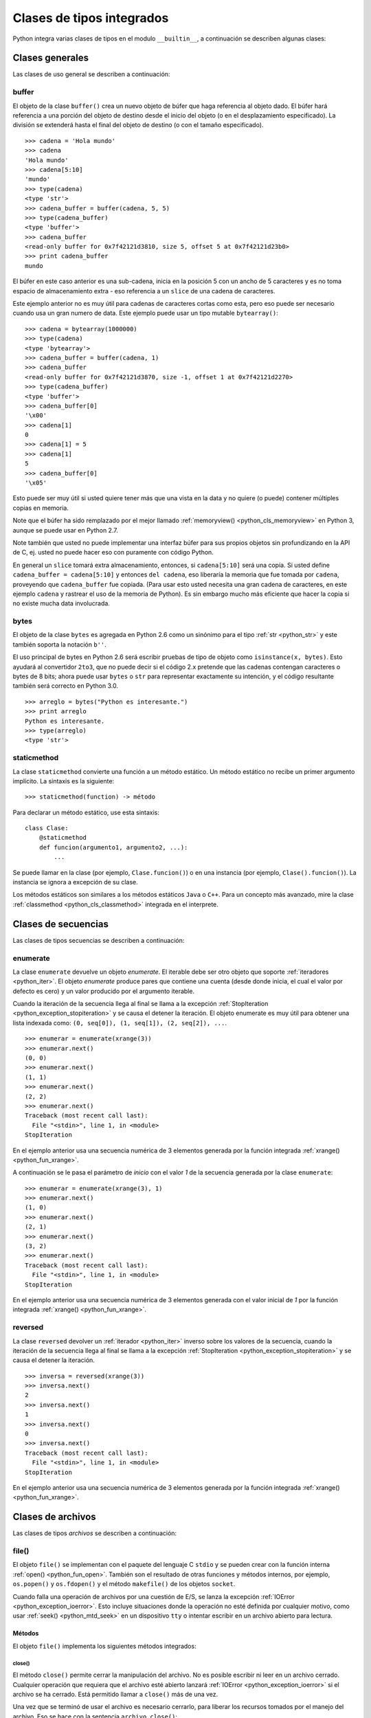 .. -*- coding: utf-8 -*-


.. _python_cls_tipos_builtins:

Clases de tipos integrados
--------------------------

Python integra varias clases de tipos en el modulo ``__builtin__``, a continuación se 
describen algunas clases:


.. _python_cls_builtins_generales:

Clases generales
................

Las clases de uso general se describen a continuación:


.. _python_cls_buffer:

buffer
~~~~~~

El objeto de la clase ``buffer()`` crea un nuevo objeto de búfer que haga referencia 
al objeto dado. El búfer hará referencia a una porción del objeto de destino desde el 
inicio del objeto (o en el desplazamiento especificado). La división se extenderá hasta 
el final del objeto de destino (o con el tamaño especificado).

::

    >>> cadena = 'Hola mundo'
    >>> cadena
    'Hola mundo'
    >>> cadena[5:10]
    'mundo'
    >>> type(cadena)
    <type 'str'>
    >>> cadena_buffer = buffer(cadena, 5, 5)
    >>> type(cadena_buffer)
    <type 'buffer'>
    >>> cadena_buffer
    <read-only buffer for 0x7f42121d3810, size 5, offset 5 at 0x7f42121d23b0>
    >>> print cadena_buffer
    mundo

El búfer en este caso anterior es una sub-cadena, inicia en la posición 5 con un 
ancho de 5 caracteres y es no toma espacio de almacenamiento extra - eso referencia 
a un ``slice`` de una cadena de caracteres.

Este ejemplo anterior no es muy útil para cadenas de caracteres cortas como esta, 
pero eso puede ser necesario cuando usa un gran numero de data. Este ejemplo puede 
usar un tipo mutable ``bytearray()``:

::

    >>> cadena = bytearray(1000000)
    >>> type(cadena)
    <type 'bytearray'>
    >>> cadena_buffer = buffer(cadena, 1)
    >>> cadena_buffer
    <read-only buffer for 0x7f42121d3870, size -1, offset 1 at 0x7f42121d2270>
    >>> type(cadena_buffer)
    <type 'buffer'>
    >>> cadena_buffer[0]
    '\x00'
    >>> cadena[1]
    0
    >>> cadena[1] = 5
    >>> cadena[1]
    5
    >>> cadena_buffer[0]
    '\x05'

Esto puede ser muy útil si usted quiere tener más que una vista en la data y no quiere 
(o puede) contener múltiples copias en memoria.

Note que el búfer ha sido remplazado por el mejor llamado :ref:`memoryview() <python_cls_memoryview>` 
en Python 3, aunque se puede usar en Python 2.7.

Note también que usted no puede implementar una interfaz búfer para sus propios objetos 
sin profundizando en la API de C, ej. usted no puede hacer eso con puramente con código 
Python.

En general un ``slice`` tomará extra almacenamiento, entonces, si ``cadena[5:10]`` será 
una copia. Si usted define ``cadena_buffer = cadena[5:10]`` y entonces ``del cadena``, 
eso liberaría la memoria que fue tomada por ``cadena``, proveyendo que ``cadena_buffer`` 
fue copiada. (Para usar esto usted necesita una gran cadena de caracteres, en este ejemplo 
``cadena`` y rastrear el uso de la memoria de Python). Es sin embargo mucho más eficiente 
que hacer la copia si no existe mucha data involucrada.


.. _python_cls_bytes:

bytes
~~~~~

El objeto de la clase ``bytes`` es agregada en Python 2.6 como un sinónimo para el tipo 
:ref:`str <python_str>` y este también soporta la notación ``b''``.

El uso principal de bytes en Python 2.6 será escribir pruebas de tipo de objeto como 
``isinstance(x, bytes)``. Esto ayudará al convertidor ``2to3``, que no puede decir si 
el código 2.x pretende que las cadenas contengan caracteres o bytes de 8 bits; ahora 
puede usar ``bytes`` o ``str`` para representar exactamente su intención, y el código 
resultante también será correcto en Python 3.0.

::

    >>> arreglo = bytes("Python es interesante.")
    >>> print arreglo
    Python es interesante.
    >>> type(arreglo)
    <type 'str'>


.. _python_cls_staticmethod:

staticmethod
~~~~~~~~~~~~

La clase ``staticmethod`` convierte una función a un método estático. Un método 
estático no recibe un primer argumento implícito. La sintaxis es la siguiente:

::

    >>> staticmethod(function) -> método

Para declarar un método estático, use esta sintaxis:

::

    class Clase:
        @staticmethod
        def funcion(argumento1, argumento2, ...):
            ...

.. todo:: TODO escribir un ejemplo real del uso de esta clase integrada.

Se puede llamar en la clase (por ejemplo, ``Clase.funcion()``) o en una instancia 
(por ejemplo, ``Clase().funcion()``). La instancia se ignora a excepción de su 
clase.

Los métodos estáticos son similares a los métodos estáticos ``Java`` o ``C++``. Para 
un concepto más avanzado, mire la clase :ref:`classmethod <python_cls_classmethod>` 
integrada en el interprete.

.. todo:: TODO escribir sobre esta clase integrada.


.. comments:

    .. _python_cls_builtins_bool:

    Clases de booleanos
    ...................

    Las clases de tipos :ref:`booleanos <python_bool>` se describen a continuación:


    .. _python_clase_bool:

    bool()
    ~~~~~~

    La clase ``bool()``, es un constructor, el cual crea un tipo de datos 
    :ref:`booleanos <python_bool>`, devuelve un tipo booleano ``True`` cuando el 
    argumento dado es ``True``, de lo contrario ``False``.

    ::

        >>> bool(True)
        True
        >>> bool()
        False


.. _python_cls_builtins_secue:

Clases de secuencias
....................

Las clases de tipos secuencias se describen a continuación:


.. _python_cls_enumerate:

enumerate
~~~~~~~~~

La clase ``enumerate`` devuelve un objeto *enumerate*.  El iterable debe ser otro objeto 
que soporte :ref:`iteradores <python_iter>`. El objeto *enumerate* produce pares que 
contiene una cuenta (desde donde inicia, el cual el valor por defecto es cero) y un valor 
producido por el argumento iterable. 

Cuando la iteración de la secuencia llega al final se llama a la excepción 
:ref:`StopIteration <python_exception_stopiteration>` y se causa el detener la iteración. 
El objeto enumerate es muy útil para obtener una lista indexada como: 
``(0, seq[0]), (1, seq[1]), (2, seq[2]), ...``.

::

    >>> enumerar = enumerate(xrange(3))
    >>> enumerar.next()
    (0, 0)
    >>> enumerar.next()
    (1, 1)
    >>> enumerar.next()
    (2, 2)
    >>> enumerar.next()
    Traceback (most recent call last):
      File "<stdin>", line 1, in <module>
    StopIteration

En el ejemplo anterior usa una secuencia numérica de 3 elementos generada por la función 
integrada :ref:`xrange() <python_fun_xrange>`.

A continuación se le pasa el parámetro de *inicio* con el valor *1* de la secuencia 
generada por la clase ``enumerate``:

::

    >>> enumerar = enumerate(xrange(3), 1)
    >>> enumerar.next()
    (1, 0)
    >>> enumerar.next()
    (2, 1)
    >>> enumerar.next()
    (3, 2)
    >>> enumerar.next()
    Traceback (most recent call last):
      File "<stdin>", line 1, in <module>
    StopIteration

En el ejemplo anterior usa una secuencia numérica de 3 elementos generada con el valor 
inicial de *1* por la función integrada :ref:`xrange() <python_fun_xrange>`.


.. _python_cls_reversed:

reversed
~~~~~~~~

La clase ``reversed`` devolver un :ref:`iterador <python_iter>` inverso sobre los 
valores de la secuencia, cuando la iteración de la secuencia llega al final se llama 
a la excepción :ref:`StopIteration <python_exception_stopiteration>` y se causa el 
detener la iteración.

::

    >>> inversa = reversed(xrange(3))
    >>> inversa.next()
    2
    >>> inversa.next()
    1
    >>> inversa.next()
    0
    >>> inversa.next()
    Traceback (most recent call last):
      File "<stdin>", line 1, in <module>
    StopIteration

En el ejemplo anterior usa una secuencia numérica de 3 elementos generada por la 
función integrada :ref:`xrange() <python_fun_xrange>`.


.. _python_cls_builtins_archivos:

Clases de archivos
..................

Las clases de tipos *archivos* se describen a continuación:


.. _python_cls_file:

file()
~~~~~~

El objeto ``file()`` se implementan con el paquete del lenguaje C ``stdio`` y se pueden 
crear con la función interna :ref:`open() <python_fun_open>`. También son el resultado 
de otras funciones y métodos internos, por ejemplo, ``os.popen()`` y ``os.fdopen()`` y 
el método ``makefile()`` de los objetos ``socket``.

Cuando falla una operación de archivos por una cuestión de E/S, se lanza la excepción 
:ref:`IOError <python_exception_ioerror>`. Esto incluye situaciones donde la operación 
no esté definida por cualquier motivo, como usar :ref:`seek() <python_mtd_seek>` 
en un dispositivo ``tty`` o intentar escribir en un archivo abierto para lectura.

Métodos
````````

El objeto ``file()`` implementa los siguientes métodos integrados:


.. _python_mtd_close:

close()
"""""""

El método ``close()`` permite cerrar la manipulación del archivo. No es posible escribir 
ni leer en un archivo cerrado. Cualquier operación que requiera que el archivo esté 
abierto lanzará :ref:`IOError <python_exception_ioerror>` si el archivo se ha cerrado. 
Está permitido llamar a ``close()`` más de una vez.

Una vez que se terminó de usar el archivo es necesario cerrarlo, para liberar los 
recursos tomados por el manejo del archivo. Eso se hace con la sentencia ``archivo.close()``:

::

    >>> archivo.close() # cierra el archivo datos.txt


Luego de lo cual no se puede acceder al archivo ``datos.txt``, si intenta una llamada a 
la método :ref:`archivo.read() <python_mtd_read>` devuelve una excepción 
:ref:`ValueError <python_exception_valueerror>`, porque el archivo está cerrado:

::

    >>> archivo.close()
    >>> archivo.read()
    Traceback (most recent call last):
      File "<stdin>", line 1, in <module>
    ValueError: I/O operation on closed file


.. tip:: Para más detalles: http://docs.python.org/tutorial/inputoutput.html


.. _python_mtd_flush:

flush()
"""""""

El método ``flush()`` permite descargar el bufér interno, como la función de lenguaje C 
``fflush()`` de la librería ``stdio``. Puede no tener efecto en ciertos objetos similares 
a los archivos.

Python automáticamente flushes los archivos cuando son cerrados. Pero usted podría to flush 
la data antes de cerrar cualquier archivo.

::

    >>> # Abre un archivo
    ... archivo = open("datos.txt", "wb")
    >>> print "Nombre del archivo: ", archivo.name
    Nombre del archivo:  datos.txt
    >>> # Aquí eso no hace nada, pero usted puede 
    ... # llamarlo con la operación read.
    ... archivo.flush()
    >>> # Cerrar archivo abierto
    ... archivo.close()


.. _python_mtd_isatty:

isatty()
""""""""

El método ``isatty()`` devuelve ``True`` si el archivo está conectado a un dispositivo 
``tty`` (un terminal interactivo de líneas de orden), en caso contrario, ``False``. 

.. note:: 
    Si un objeto similar a los archivos no está asociado a un archivo real, no debe 
    implementar este método.

::

    >>> archivo = open('datos.txt', 'r')
    >>> archivo.isatty()
    False


.. _python_mtd_fileno:

fileno()
""""""""

El método ``fileno()`` devuelve el "descriptor de archivo" utilizado por la 
implementación subyacente para solicitar operaciones E/S del sistema operativo. 
Puede ser útil para interfaces de bajo nivel que utilicen descriptores de archivos, 
por ejemplo, el módulo ``fcntl`` o ``os.read()`` y similares. 

.. note:: 
    Si un objeto similar a los archivos no tiene un descriptor de archivo, no debe 
    implementar este método.

::

    >>> archivo = open("datos.txt",mode="r")
    >>> archivo.fileno()
    6

.. _python_mtd_next:

next()
""""""

El método ``next()`` permite usar un iterador para tratar cada linea del archivo como 
el próximo valor, cuando la iteración del archivo llega al final se llama a la excepción 
:ref:`StopIteration <python_exception_stopiteration>` y se causa el detener la 
iteración.

::

    >>> archivo = open('/etc/hostname')
    >>> archivo
    <open file '/etc/hostname', mode 'r' at 0x7fa44ba379c0>
    >>> archivo.__iter__()
    <open file '/etc/hostname', mode 'r' at 0x7fa44ba379c0>
    >>> iter(archivo)
    <open file '/etc/hostname', mode 'r' at 0x7fa44ba379c0>
    >>> archivo is archivo.__iter__()
    True
    >>> linea = archivo.__iter__()
    >>> linea.next()
    'laptop\n'
    >>> linea.next()
    Traceback (most recent call last):
      File "<stdin>", line 1, in <module>
    StopIteration


.. _python_mtd_read:

read()
""""""

El método ``read()`` permite leer el contenido del archivo. El argumento es opcional 
y si no se especifica (o es -1) devuelve el contenido de todo el archivo. Una vez que 
se leyó todo el archivo, una nueva llamada a la función devuelve una cadena vacía ('').

::

    >>> archivo = open('datos.txt', 'r')
    >>> archivo.read()
    'Este es una prueba \ny otra prueba'
    >>> archivo.read()
    ''

Si desea recibir una salida formateada por consola leyendo un archivo, a continuación 
un ejemplo:

::

    >>> archivo = open('datos.txt', 'r')
    >>> contenido = archivo.read()
    >>> print contenido
    Este es una prueba
    y otra prueba


.. _python_mtd_readline:

readline()
""""""""""

El método ``readline()`` permite leer una sola línea del archivo, devuelve al final de 
la línea el carácter de nueva línea y solo se omite en la última línea del archivo (si 
no termina con el carácter de nueva línea). Esto hace que el valor de retorno no sea 
ambiguo. Si devuelve una cadena de caracteres vacía se alcanzó el fin del archivo, 
mientras que una línea en blanco se representa con un carácter de nueva línea.

::

    >>> archivo = open('datos.txt', 'r')
    >>> print archivo.readline() # lee la linea "Este es una prueba "
    >>> print archivo.readline() # lee la linea "y otra prueba"
    >>> print archivo.readline()
        
    >>> 


.. _python_mtd_readlines:

readlines()
"""""""""""

El método ``readlines()`` devuelve una lista que contiene todas las líneas del archivo.

::

    >>> archivo = open('datos.txt', 'r')
    >>> lineas = archivo.readlines()
    >>> print lineas
    ['Este es una prueba \n', 'y otra prueba']


.. _python_mtd_seek:

seek()
""""""

El método ``seek()`` mueve la posición actual del cursos del archivo, como la función 
del lenguaje C ``fseek()`` de la librería ``stdio``. No devuelve ningún valor.

El método ``seek()`` lleva la siguiente nomenclatura:

::

    >>> seek(posicion_actual[, punto_referencia])

A continuación, un ejemplo que escribir y leer el archivo ``datos.txt`` agregando una 
lista de lineas al principio del archivo, como al final del archivo:

::

    >>> archivo = open('datos.txt', 'w')
    >>> lista_de_lineas = ["Esta es la 1er linea", \
    ...     "Esta es la 2da linea", "Esta es la 3era linea"]
    >>> archivo.writelines("\n".join(lista_de_lineas))
    >>> archivo.close()
    >>> archivo = open('datos.txt', 'r')
    >>> archivo.next()
    'Esta es la 1er linea\n'
    >>> archivo.seek(8)
    >>> archivo.next()
    'la 1er linea\n'
    >>> archivo.next()
    'Esta es la 2da linea\n'
    >>> archivo.next()
    'Esta es la 3era linea'
    >>> archivo.next()
    Traceback (most recent call last):
      File "<stdin>", line 1, in <module>
    StopIteration
    >>> archivo.close()

En el ejemplo anterior, puede ver que se escriben tres lineas y se pasa como argumento 
``posicion_actual`` el valor *8* el cual posiciona el curso de búsqueda en dicha posición 
de la primera linea con ``archivo.seek(8)`` y muestra una parte de la linea.

El argumento ``punto_referencia`` es opcional, con un valor predeterminado de ``0`` (es 
el principio del archivo); otros valores posibles son ``1`` (la posición actual del 
archivo) y ``2`` (el final del archivo). No hay valor de retorno.

::

    >>> archivo = open('datos.txt', 'w')
    >>> lista_de_lineas = ["Esta es la 1er linea", \
    ...     "Esta es la 2da linea", "Esta es la 3era linea"]
    >>> archivo.writelines("\n".join(lista_de_lineas))
    >>> archivo.close()
    >>> archivo = open('datos.txt', 'r')
    >>> archivo.next()
    'Esta es la 1er linea\n'
    >>> archivo.seek(8)
    >>> archivo.next()
    'la 1er linea\n'
    >>> archivo.close()
    >>> archivo = open('datos.txt', 'rw+')
    >>> nuevas_lineas = ["\nEsta es la 4ta linea", \
    ...     "Esta es la 5ta linea"]
    >>> # Escribe la secuencia de la lineas al final del archivo.
    ... archivo.seek(0, 2)
    >>> archivo.writelines("\n".join(nuevas_lineas))
    >>> # Ahora lea completamente el archivo desde el inicio.
    ... archivo.seek(0,0)
    >>> for elemento in range(1, 6):
    ...    linea = archivo.next()
    ...    print "Linea No %d - %s" % (elemento, linea)
    ... 
    Linea No 1 - Esta es la 1er linea

    Linea No 2 - Esta es la 2da linea

    Linea No 3 - Esta es la 3era linea

    Linea No 4 - Esta es la 4ta linea

    Linea No 5 - Esta es la 5ta linea
    >>> # Cerrar archivo abierto
    ... archivo.close()
    >>> 

En el ejemplo anterior se pudo usar el método ``seek()`` con el argumento 
``punto_referencia`` al final del archivo para agregar nuevas lineas y luego se uso 
de nuevo el argumento ``punto_referencia`` para ubicarse al inicio del archivo para 
mostrar todo el contenido del archivo.


.. _python_mtd_tell:

tell()
""""""

El método ``tell()`` devuelve la posición actual del archivo, como la función del 
lenguaje C ``ftell()`` de la librería ``stdio``.

::

    >>> archivo = open('/etc/hostname')
    >>> archivo.tell()
    0
    >>> linea = iter(archivo)
    >>> linea.next()
    'debacagua9\n'
    >>> archivo.tell()
    11
    >>> len('debacagua9\n')
    11
    >>> linea.next()
    Traceback (most recent call last):
      File "<stdin>", line 1, in <module>
    StopIteration
    >>> archivo.tell()
    11

Cuando la iteración de la secuencia llega al final se llama a la excepción 
:ref:`StopIteration <python_exception_stopiteration>` y se causa el detener la iteración. 


.. _python_mtd_truncate:

truncate()
""""""""""

::

    >>> archivo = open('datos.txt', 'w')
    >>> archivo.write('Este es una prueba \ny otra prueba')
    >>> archivo.truncate(20)
    >>> archivo.close()
    >>> archivo = open('datos.txt', 'r')
    >>> archivo.read()
    'Este es una prueba \n'

El método ``truncate()`` trunca el archivo. Si se proporciona el argumento opcional, 
el archivo se trunca a (como mucho) ese tamaño. El tamaño depende de la posición 
actual. La disponibilidad de esta función depende de la versión del sistema operativo 
(por ejemplo, no todas las versiones de Unix dan soporte a esta operación).


.. _python_mtd_write:

write()
"""""""

El método ``write()`` permite escribir el contenido de la cadena de texto al archivo, 
y devuelve la cantidad de caracteres escritos.

Para escribir algo que no sea una cadena de caracteres, antes se debe convertir a 
cadena de caracteres.

::

    >>> archivo = open('datos.txt', 'w')
    >>> # escribe el archivo datos.txt
    ... archivo.write('Este es una prueba \ny otra prueba')
    >>>


.. _python_fun_writelines:

writelines()
""""""""""""

El método ``writelines()`` escribe una lista de cadenas al archivo. No se devuelve 
ningún valor. El nombre es paralelo a ``readlines()``, ``writelines()`` no añade 
separadores de línea.

::

    >>> archivo = open('datos.txt', 'w')
    >>> lista_de_lineas = ['Plone es el más poderoso, ', \
    ...     'escalable, seguro ', 'y longevo CMS, ', \
    ...     'escrito en Python.']
    >>> archivo.writelines("\n".join(lista_de_lineas))
    >>> archivo.close()


Atributos
`````````

Los objetos archivo también ofrecen otros atributos interesantes. No son necesarios 
para los objetos de interfaz tipo archivo, pero deberían implementarse si tienen 
sentido en un objeto particular.


.. _python_attr_closed:

closed
""""""

El atributo ``closed`` del objeto :ref:`file <python_cls_file>` de tipo 
:ref:`booleano <python_bool>` indica el estado actual. Es un atributo de sólo lectura, 
que se cambia mediante el método :ref:`close() <python_mtd_close>`. Puede no estar 
disponible en todos los objetos con interfaz tipo archivo.

::

    >>> archivo = open('datos.txt', 'w')
    >>> archivo.closed
    False
    >>> archivo.close()
    >>> archivo.closed
    True


.. _python_attr_mode:

mode
""""

El atributo ``mode`` del objeto :ref:`file <python_cls_file>`, es el modo de E/S del 
archivo. Si se creó el archivo con la función integrada :ref:`open() <python_fun_open>`, 
será el valor del parámetro ``mode``. Es un atributo de sólo lectura y puede no estar 
disponible en todos los objetos con interfaz tipo archivo.

::

    >>> archivo = open('datos.txt', 'w')
    >>> archivo.mode
    'w'


.. _python_attr_name:

name
""""

El atributo ``name`` del objeto :ref:`file <python_cls_file>`, es el nombre del archivo 
si se creó el objeto archivo mediante la función integrada :ref:`open() <python_fun_open>`, 
el nombre del archivo. En caso contrario, alguna cadena que indique el origen del archivo, 
de la forma "<...>". Es un atributo de sólo lectura y puede no estar disponible en todos 
los objetos con interfaz tipo archivo.

::

    >>> archivo = open('datos.txt', 'w')
    >>> archivo.name
    'datos.txt'


.. _python_attr_encoding:

encoding
""""""""

El atributo ``encoding`` del objeto :ref:`file <python_cls_file>`, es el encoding 
del archivo.

::

    >>> with open("datos.txt",mode="r") as archivo:
    ...     print "Encoding por defecto:", archivo.encoding
    ...     archivo.close()
    ... 
    Encoding por defecto: None


.. _python_attr_softspace:

softspace
"""""""""

El atributo ``softspace`` del objeto :ref:`file <python_cls_file>` del tipo 
:ref:`booleano <python_bool>` indica si se debe escribir un espacio antes de escribir 
otro valor al usar la sentencia :ref:`print <python_sent_print>`. Las clases que intenten 
simular un objeto archivo deberían tener un atributo escribible ``softspace``, que 
debería inicializarse a cero.

Esto será automático en la mayoría de las clases implementadas en Python (se debe 
tener cuidado en las clases que redefinan el acceso a los atributos). Los tipos 
implementados en el lenguaje C tendrán que proporcionar un atributo ``softspace`` 
escribible. 

Nota: Este atributo no se usa para controlar la sentencia ``print``, sino para permitir 
que la implementación de ``print`` lleve la cuenta de su estado interno.

::

    >>> archivo.softspace
    0

.. todo:: TODO escribir un ejemplo del uso de este atributo integrado.


.. _python_cls_builtins_objetos:

Clases de objetos
.................

Las clases de objetos se describen a continuación:


.. _python_cls_classmethod:

classmethod
~~~~~~~~~~~

La clase ``classmethod`` convierte una función para ser un método de clase. Un método 
de clase recibe la clase como primer argumento implícito, al igual que un método de 
instancia recibe la instancia. La sintaxis es la siguiente:

::

    >>> classmethod(function) -> método

Para declarar un método de clase, use esta sintaxis:

::

    class Clase:
        @classmethod
        def funcion(cls, argumento1, argumento2, ...):
            ...

.. todo:: TODO escribir un ejemplo real del uso de esta clase integrada.

Se puede llamar en la clase (por ejemplo, ``Clase.funcion()``) o en una instancia 
(por ejemplo, ``Clase().funcion()``). La instancia se ignora a excepción de su clase. 
Si se llama a un método de clase para una clase derivada, el objeto de clase derivada 
se pasa como el primer argumento implícito.

Los métodos de clase son diferentes a los métodos estáticos ``C++`` o ``Java``. Si 
quieres eso, mira la clase :ref:`staticmethod <python_cls_staticmethod>` integrada 
en el interprete.

.. todo:: TODO escribir sobre esta clase integrada.


.. _python_cls_memoryview:

memoryview
~~~~~~~~~~

La clase ``memoryview`` crea un nuevo objecto *memoryview* el cual referencias al objecto 
dado. La sintaxis es la siguiente:

::

    >>> memoryview(object)

A continuación unos ejemplos básico de su uso:

::

    >>> cadena = bytearray(1000000)
    >>> memoryview(cadena)
    <memory at 0x7f6202179cc8>
    >>> memoryview(cadena).format
    'B'
    >>> memoryview(cadena).itemsize
    1L
    >>> memoryview(cadena).ndim
    1L
    >>> memoryview(cadena).readonly
    False
    >>> memoryview(cadena).shape
    (1000000L,)
    >>> memoryview(cadena).strides
    (1L,)
    >>> memoryview(cadena).suboffsets
    >>> cadena_buffer = buffer(cadena, 1)
    >>> memoryview(cadena_buffer)
    <memory at 0x7f6202179cc8>
    >>> memoryview(cadena_buffer).format
    'B'
    >>> memoryview(cadena_buffer).itemsize
    1L
    >>> memoryview(cadena_buffer).ndim
    1L
    >>> memoryview(cadena_buffer).readonly
    True
    >>> memoryview(cadena_buffer).shape
    (999999L,)
    >>> memoryview(cadena_buffer).strides
    (1L,)
    >>> memoryview(cadena_buffer).suboffsets


.. todo:: TODO terminar de escribir sobre esta clase integrada memoryview.


.. _python_cls_object:

object
~~~~~~

El objeto de la clase ``object`` es el tipo más básico de objeto, es integrado en 
el módulo ``__builtin__``. Este objeto se usa como :ref:`herencia <python_poo_herencia>` 
cuando se crea una nueva clase en Python.

Todo, incluyendo las clases y tipos de Python son instancias de ``object``. Para 
corroborar si un objeto es instancia de una clase se utiliza la función 
:ref:`isinstance() <python_fun_isinstance>`.

::

    >>> object
    <type 'object'>


.. _python_cls_property:

property
~~~~~~~~

La clase ``property`` típicamente es usado para definir un atributo administrado.
La sintaxis es la siguiente:

::

    >>> property(fget=None, fset=None,
    ...     fdel=None, doc=None) # devuelve atributo property

El parámetro ``fget`` es una función a ser usada para obtener un valor de un atributo, 
y igualmente el parámetro ``fset`` es una función para definir el valor de un atributo, 
y el parámetro ``fdel`` es una función para eliminar un atributo. 

::

    >>> class Clase(object):
    ...     def get_atributo(self): return self._atributo
    ...     def set_atributo(self, valor): self._atributo = valor
    ...     def del_atributo(self): del self._atributo
    ...     atributo = property(get_atributo, 
    ...         set_atributo, del_atributo, 
    ...         "Yo soy la propiedad 'atributo'.")
    ... 
    >>> c = Clase()
    >>> dir(c)
    ['__class__', '__delattr__', '__dict__', '__doc__', '__format__', 
    '__getattribute__', '__hash__', '__init__', '__module__', 
    '__new__', '__reduce__', '__reduce_ex__', '__repr__', 
    '__setattr__', '__sizeof__', '__str__', '__subclasshook__', 
    '__weakref__', 'atributo', 'del_atributo', 'get_atributo',
    'set_atributo']

Los decoradores facilitan la definición de nuevas propiedades o la modificación de 
las existentes:

::

    >>> class Clase(object):
    ...     @property
    ...     def atributo(self):
    ...         "Yo soy la propiedad 'atributo'."
    ...         return self._atributo
    ...     @atributo.setter
    ...     def atributo(self, valor):
    ...         self._atributo = valor
    ...     @atributo.deleter
    ...     def atributo(self):
    ...         del self._atributo
    ... 
    >>> c = Clase()
    >>> dir(c)
    ['__class__', '__delattr__', '__dict__', '__doc__', '__format__', 
    '__getattribute__', '__hash__', '__init__', '__module__',
    '__new__', '__reduce__', '__reduce_ex__', '__repr__', 
    '__setattr__', '__sizeof__', '__str__', '__subclasshook__',
    '__weakref__', 'atributo']

.. todo:: TODO terminar de escribir sobre la clase integrada property.


.. _python_cls_super:

super
~~~~~

La clase ``super`` típicamente es usada al llamar un método de superclase cooperativo.
La sintaxis son las siguientes:

::

    >>> super(type, obj) # devuelve un súper objeto enlazado; requiere isinstance(obj, type)
    >>> super(type) # devuelve un súper objeto no unido
    >>> super(type, type2) # devuelve un súper objeto enlazado; requiere issubclass(type2, type)


Para declarar un método de superclase cooperativo, use este idioma:

::

    class ClaseBase():
        def metodo(self, argumento):
            pass
    class Clase(ClaseBase):
        def metodo(self, argumento):
            super(Clase, self).metodo(argumento)

.. todo:: TODO terminar de escribir sobre la clase integrada super.


.. _python_cls_type:

type
....

Los :ref:`objetos tipo <python_types_objs>` representan los diversos tipos de objeto. 
El tipo de un objeto es accesible mediante la función integrada 
:ref:`type() <python_fun_type>`. No hay operaciones especiales sobre los tipos. El 
módulo estándar ``types`` define nombres para todos los tipos internos estándar.

::

    >>> type(type)
    <type 'type'>


.. seealso::

    Consulte la sección de :ref:`lecturas suplementarias <lectura_extras_sesion9>` 
    del entrenamiento para ampliar su conocimiento en esta temática.
